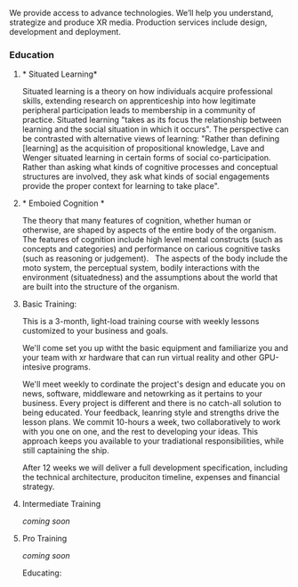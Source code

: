 


We provide access to advance technologies.  We’ll help you understand, strategize and produce XR media.  Production services include design, development and deployment.   
    
    
*** Education

***** * Situated Learning* 

Situated learning is a theory on how individuals acquire professional skills, extending research on apprenticeship into how legitimate peripheral participation leads to membership in a community of practice. Situated learning "takes as its focus the relationship between learning and the social situation in which it occurs".
The perspective can be contrasted with alternative views of learning: "Rather than defining [learning] as the acquisition of propositional knowledge, Lave and Wenger situated learning in certain forms of social co-participation. Rather than asking what kinds of cognitive processes and conceptual structures are involved, they ask what kinds of social engagements provide the proper context for learning to take place".

***** * Emboied Cognition *

The theory that many features of cognition, whether human or otherwise, are shaped by aspects of the entire body of the organism.  The features of cognition include high level mental constructs (such as concepts and categories) and performance on carious cognitive tasks (such as reasoning or judgement).   The aspects of the body include the moto system, the perceptual system, bodily interactions with the environment (situatedness) and the assumptions about the world that are built into the structure of the organism. 
 


***** Basic Training:

This is a 3-month, light-load training course with weekly lessons customized to your business and goals.  

We'll come set you up witht the basic equipment and familiarize you and your team with xr hardware that can run virtual reality and other GPU-intesive programs.   

We'll meet weekly to cordinate the project's design and educate you on news, software, middleware and netowrking as it pertains to your business.  Every project is different and there is no catch-all solution to being educated.  Your feedback, leanring style and strengths drive the lesson plans.  We commit 10-hours a week, two collaboratively to work with you one on one, and the rest to developing your ideas.  This approach keeps you available to your tradiational responsibilities, while still captaining the ship.     
   

After 12 weeks we will deliver a full development specification, including the technical architecture, produciton timeline, expenses and financial strategy.

***** Intermediate Training

/coming soon/

***** Pro Training

/coming soon/

Educating:


